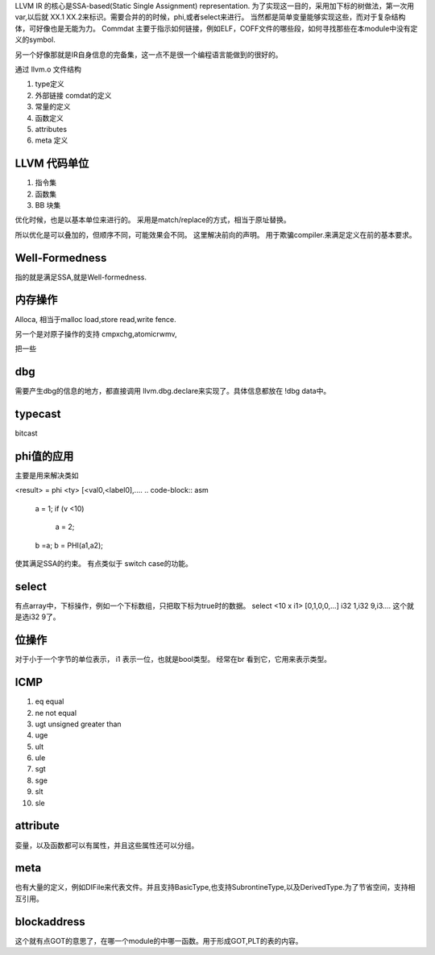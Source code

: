 LLVM IR 的核心是SSA-based(Static Single Assignment) representation.
为了实现这一目的，采用加下标的树做法，第一次用 var,以后就 XX.1 XX.2来标识。需要合并的的时候，phi,或者select来进行。 当然都是简单变量能够实现这些，而对于复杂结构体，可好像也是无能为力。
Commdat 主要于指示如何链接，例如ELF，COFF文件的哪些段，如何寻找那些在本module中没有定义的symbol.

另一个好像那就是IR自身信息的完备集，这一点不是很一个编程语言能做到的很好的。


通过 llvm.o 文件结构

#. type定义
#. 外部链接 comdat的定义
#. 常量的定义
#. 函数定义
#. attributes
#. meta 定义


LLVM 代码单位
==============

#. 指令集
#. 函数集
#. BB 块集

优化时候，也是以基本单位来进行的。 采用是match/replace的方式，相当于原址替换。

所以优化是可以叠加的，但顺序不同，可能效果会不同。
这里解决前向的声明。 用于欺骗compiler.来满足定义在前的基本要求。



Well-Formedness
===============

指的就是满足SSA,就是Well-formedness.

内存操作
========

Alloca, 相当于malloc
load,store
read,write
fence.

另一个是对原子操作的支持
cmpxchg,atomicrwmv,


把一些


dbg
===

需要产生dbg的信息的地方，都直接调用 llvm.dbg.declare来实现了。具体信息都放在 !dbg data中。

typecast
========

bitcast


phi值的应用
===========

主要是用来解决类如

<result> = phi <ty> [<val0,<label0],....
.. code-block:: asm
   a = 1;
   if (v <10)
       a = 2;
   b =a;
   b = PHI(a1,a2);
使其满足SSA的约束。 有点类似于 switch case的功能。

select
======

有点array中，下标操作，例如一个下标数组，只把取下标为true时的数据。
select <10 x i1> [0,1,0,0,...] i32 1,i32 9,i3....
这个就是选i32 9了。




位操作
======

对于小于一个字节的单位表示， i1 表示一位，也就是bool类型。
经常在br 看到它，它用来表示类型。

ICMP
====

#. eq equal
#. ne not equal
#. ugt unsigned greater than
#. uge 
#. ult
#. ule
#. sgt
#. sge
#. slt
#. sle


attribute
=========

娈量，以及函数都可以有属性，并且这些属性还可以分组。

meta 
====

也有大量的定义，例如DIFile来代表文件。并且支持BasicType,也支持SubrontineType,以及DerivedType.为了节省空间，支持相互引用。


blockaddress
============

这个就有点GOT的意思了，在哪一个module的中哪一函数。用于形成GOT,PLT的表的内容。
